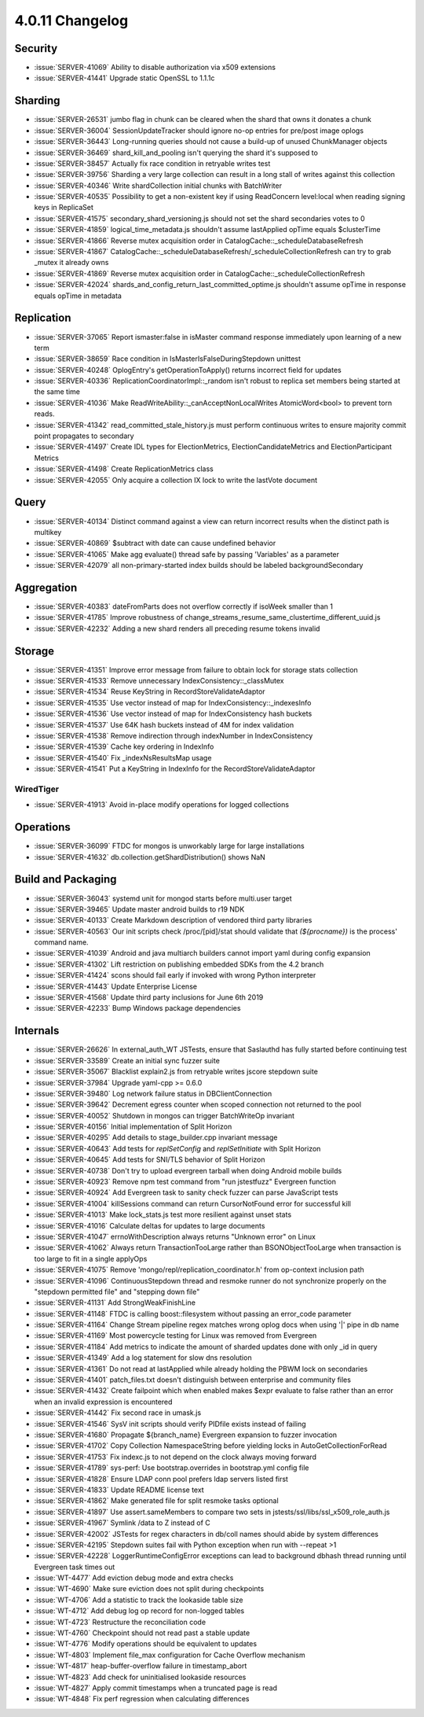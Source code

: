 .. _4.0.11-changelog:

4.0.11 Changelog
----------------

Security
~~~~~~~~

- :issue:`SERVER-41069` Ability to disable authorization via x509 extensions
- :issue:`SERVER-41441` Upgrade static OpenSSL to 1.1.1c

Sharding
~~~~~~~~

- :issue:`SERVER-26531` jumbo flag in chunk can be cleared when the shard that owns it donates a chunk
- :issue:`SERVER-36004` SessionUpdateTracker should ignore no-op entries for pre/post image oplogs
- :issue:`SERVER-36443` Long-running queries should not cause a build-up of unused ChunkManager objects
- :issue:`SERVER-36469` shard_kill_and_pooling isn't querying the shard it's supposed to
- :issue:`SERVER-38457` Actually fix race condition in retryable writes test
- :issue:`SERVER-39756` Sharding a very large collection can result in a long stall of writes against this collection
- :issue:`SERVER-40346` Write shardCollection initial chunks with BatchWriter
- :issue:`SERVER-40535` Possibility to get a non-existent key if using ReadConcern level:local when reading signing keys in ReplicaSet
- :issue:`SERVER-41575` secondary_shard_versioning.js should not set the shard secondaries votes to 0
- :issue:`SERVER-41859` logical_time_metadata.js shouldn't assume lastApplied opTime equals $clusterTime
- :issue:`SERVER-41866` Reverse mutex acquisition order in CatalogCache::_scheduleDatabaseRefresh
- :issue:`SERVER-41867` CatalogCache::_scheduleDatabaseRefresh/_scheduleCollectionRefresh can try to grab _mutex it already owns
- :issue:`SERVER-41869` Reverse mutex acquisition order in CatalogCache::_scheduleCollectionRefresh
- :issue:`SERVER-42024` shards_and_config_return_last_committed_optime.js shouldn't assume opTime in response equals opTime in metadata

Replication
~~~~~~~~~~~

- :issue:`SERVER-37065` Report ismaster:false in isMaster command response immediately upon learning of a new term
- :issue:`SERVER-38659` Race condition in IsMasterIsFalseDuringStepdown unittest
- :issue:`SERVER-40248` OplogEntry's getOperationToApply() returns incorrect field for updates
- :issue:`SERVER-40336` ReplicationCoordinatorImpl::_random isn't robust to replica set members being started at the same time
- :issue:`SERVER-41036` Make ReadWriteAbility::_canAcceptNonLocalWrites AtomicWord<bool> to prevent torn reads.
- :issue:`SERVER-41342` read_committed_stale_history.js must perform continuous writes to ensure majority commit point propagates to secondary
- :issue:`SERVER-41497` Create IDL types for ElectionMetrics, ElectionCandidateMetrics and ElectionParticipant Metrics
- :issue:`SERVER-41498` Create ReplicationMetrics class
- :issue:`SERVER-42055` Only acquire a collection IX lock to write the lastVote document

Query
~~~~~

- :issue:`SERVER-40134` Distinct command against a view can return incorrect results when the distinct path is multikey
- :issue:`SERVER-40869` $subtract with date can cause undefined behavior
- :issue:`SERVER-41065` Make agg evaluate() thread safe by passing 'Variables' as a parameter
- :issue:`SERVER-42079` all non-primary-started index builds should be labeled backgroundSecondary

Aggregation
~~~~~~~~~~~

- :issue:`SERVER-40383` dateFromParts does not overflow correctly if isoWeek smaller than 1
- :issue:`SERVER-41785` Improve robustness of change_streams_resume_same_clustertime_different_uuid.js
- :issue:`SERVER-42232` Adding a new shard renders all preceding resume tokens invalid

Storage
~~~~~~~

- :issue:`SERVER-41351` Improve error message from failure to obtain lock for storage stats collection
- :issue:`SERVER-41533` Remove unnecessary IndexConsistency::_classMutex
- :issue:`SERVER-41534` Reuse KeyString in RecordStoreValidateAdaptor
- :issue:`SERVER-41535` Use vector instead of map for IndexConsistency::_indexesInfo
- :issue:`SERVER-41536` Use vector instead of map for IndexConsistency hash buckets
- :issue:`SERVER-41537` Use 64K hash buckets instead of 4M for index validation
- :issue:`SERVER-41538` Remove indirection through indexNumber in IndexConsistency
- :issue:`SERVER-41539` Cache key ordering in IndexInfo
- :issue:`SERVER-41540` Fix  _indexNsResultsMap usage
- :issue:`SERVER-41541` Put a KeyString in IndexInfo for the RecordStoreValidateAdaptor

WiredTiger
``````````

- :issue:`SERVER-41913` Avoid in-place modify operations for logged collections

Operations
~~~~~~~~~~

- :issue:`SERVER-36099` FTDC for mongos is unworkably large for large installations
- :issue:`SERVER-41632` db.collection.getShardDistribution() shows NaN

Build and Packaging
~~~~~~~~~~~~~~~~~~~

- :issue:`SERVER-36043` systemd unit for mongod starts before multi.user target
- :issue:`SERVER-39465` Update master android builds to r19 NDK
- :issue:`SERVER-40133` Create Markdown description of vendored third party libraries
- :issue:`SERVER-40563` Our init scripts check /proc/[pid]/stat should validate that `(${procname})` is the process' command name.
- :issue:`SERVER-41039` Android and java multiarch builders cannot import yaml during config expansion
- :issue:`SERVER-41302` Lift restriction on publishing embedded SDKs from the 4.2 branch
- :issue:`SERVER-41424` scons should fail early if invoked with wrong Python interpreter
- :issue:`SERVER-41443` Update Enterprise License
- :issue:`SERVER-41568` Update third party inclusions for June 6th 2019
- :issue:`SERVER-42233` Bump Windows package dependencies

Internals
~~~~~~~~~

- :issue:`SERVER-26626` In external_auth_WT JSTests, ensure that Saslauthd has fully started before continuing test
- :issue:`SERVER-33589` Create an initial sync fuzzer suite
- :issue:`SERVER-35067` Blacklist explain2.js from retryable writes jscore stepdown suite
- :issue:`SERVER-37984` Upgrade yaml-cpp >= 0.6.0
- :issue:`SERVER-39480` Log network failure status in DBClientConnection
- :issue:`SERVER-39642` Decrement egress counter when scoped connection not returned to the pool
- :issue:`SERVER-40052` Shutdown in mongos can trigger BatchWriteOp invariant
- :issue:`SERVER-40156` Initial implementation of Split Horizon
- :issue:`SERVER-40295` Add details to stage_builder.cpp invariant message
- :issue:`SERVER-40643` Add tests for `replSetConfig` and `replSetInitiate` with Split Horizon
- :issue:`SERVER-40645` Add tests for SNI/TLS behavior of Split Horizon
- :issue:`SERVER-40738` Don't try to upload evergreen tarball when doing Android mobile builds
- :issue:`SERVER-40923` Remove npm test command from "run jstestfuzz" Evergreen function
- :issue:`SERVER-40924` Add Evergreen task to sanity check fuzzer can parse JavaScript tests
- :issue:`SERVER-41004` killSessions command can return CursorNotFound error for successful kill
- :issue:`SERVER-41013` Make lock_stats.js test more resilient against unset stats
- :issue:`SERVER-41016` Calculate deltas for updates to large documents
- :issue:`SERVER-41047` errnoWithDescription always returns "Unknown error" on Linux
- :issue:`SERVER-41062` Always return TransactionTooLarge rather than BSONObjectTooLarge when transaction is too large to fit in a single applyOps
- :issue:`SERVER-41075` Remove 'mongo/repl/replication_coordinator.h' from op-context inclusion path
- :issue:`SERVER-41096` ContinuousStepdown thread and resmoke runner do not synchronize properly on the "stepdown permitted file" and "stepping down file"
- :issue:`SERVER-41131` Add StrongWeakFinishLine
- :issue:`SERVER-41148` FTDC is calling boost::filesystem without passing an error_code parameter
- :issue:`SERVER-41164` Change Stream pipeline regex matches wrong oplog docs when using '|' pipe in db name
- :issue:`SERVER-41169` Most powercycle testing for Linux was removed from Evergreen
- :issue:`SERVER-41184` Add metrics to indicate the amount of sharded updates done with only _id in query
- :issue:`SERVER-41349` Add a log statement for slow dns resolution
- :issue:`SERVER-41361` Do not read at lastApplied while already holding the PBWM lock on secondaries
- :issue:`SERVER-41401` patch_files.txt doesn't distinguish between enterprise and community files
- :issue:`SERVER-41432` Create failpoint which when enabled makes $expr evaluate to false rather than an error when an invalid expression is encountered
- :issue:`SERVER-41442` Fix second race in umask.js
- :issue:`SERVER-41546` SysV init scripts should verify PIDfile exists instead of failing
- :issue:`SERVER-41680` Propagate ${branch_name} Evergreen expansion to fuzzer invocation
- :issue:`SERVER-41702` Copy Collection NamespaceString before yielding locks in AutoGetCollectionForRead
- :issue:`SERVER-41753` Fix indexc.js to not depend on the clock always moving forward
- :issue:`SERVER-41789` sys-perf: Use bootstrap.overrides in bootstrap.yml config file
- :issue:`SERVER-41828` Ensure LDAP conn pool prefers ldap servers listed first
- :issue:`SERVER-41833` Update README license text
- :issue:`SERVER-41862` Make generated file for split resmoke tasks optional
- :issue:`SERVER-41897` Use assert.sameMembers to compare two sets in jstests/ssl/libs/ssl_x509_role_auth.js
- :issue:`SERVER-41967` Symlink /data to Z instead of C
- :issue:`SERVER-42002` JSTests for regex characters in db/coll names should abide by system differences
- :issue:`SERVER-42195` Stepdown suites fail with Python exception when run with --repeat >1
- :issue:`SERVER-42228` LoggerRuntimeConfigError exceptions can lead to background dbhash thread running until Evergreen task times out
- :issue:`WT-4477` Add eviction debug mode and extra checks
- :issue:`WT-4690` Make sure eviction does not split during checkpoints
- :issue:`WT-4706` Add a statistic to track the lookaside table size
- :issue:`WT-4712` Add debug log op record for non-logged tables
- :issue:`WT-4723` Restructure the reconciliation code
- :issue:`WT-4760` Checkpoint should not read past a stable update
- :issue:`WT-4776` Modify operations should be equivalent to updates
- :issue:`WT-4803` Implement file_max configuration for Cache Overflow mechanism
- :issue:`WT-4817` heap-buffer-overflow failure in timestamp_abort
- :issue:`WT-4823` Add check for uninitialised lookaside resources
- :issue:`WT-4827` Apply commit timestamps when a truncated page is read
- :issue:`WT-4848` Fix perf regression when calculating differences

